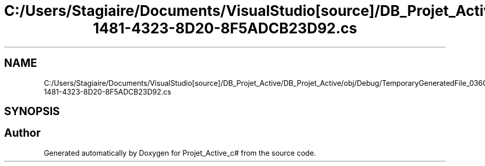 .TH "C:/Users/Stagiaire/Documents/VisualStudio[source]/DB_Projet_Active/DB_Projet_Active/obj/Debug/TemporaryGeneratedFile_036C0B5B-1481-4323-8D20-8F5ADCB23D92.cs" 3 "Mon Jan 7 2019" "Version 0.1" "Projet_Active_c#" \" -*- nroff -*-
.ad l
.nh
.SH NAME
C:/Users/Stagiaire/Documents/VisualStudio[source]/DB_Projet_Active/DB_Projet_Active/obj/Debug/TemporaryGeneratedFile_036C0B5B-1481-4323-8D20-8F5ADCB23D92.cs
.SH SYNOPSIS
.br
.PP
.SH "Author"
.PP 
Generated automatically by Doxygen for Projet_Active_c# from the source code\&.
